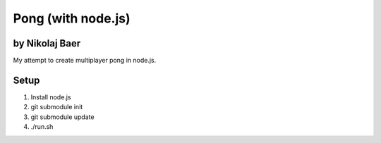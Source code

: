 ===================
Pong (with node.js)
===================
by Nikolaj Baer
---------------

My attempt to create multiplayer pong in node.js.

Setup
-----

#. Install node.js
#. git submodule init
#. git submodule update
#. ./run.sh
